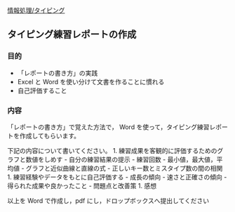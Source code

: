 [[./情報処理_タイピング.org][情報処理/タイピング]]

** タイピング練習レポートの作成

*** 目的

-  「レポートの書き方」の実践
-  Excel と Word を使い分けて文書を作ることに慣れる
-  自己評価すること

*** 内容

「レポートの書き方」で覚えた方法で， Word
を使って，タイピング練習レポートを作成してもらいます。

下記の内容について書いてください。 1.
練習成果を客観的に評価するためのグラフと数値をしめす -
自分の練習結果の提示 - 練習回数 - 最小値，最大値，平均値 -
グラフと近似曲線と直線の式 - 正しいキー数とミスタイプ数の間の相関 1.
練習経験やデータをもとに自己評価する - 成長の傾向 - 速さと正確さの傾向 -
得られた成果や良かったこと - 問題点と改善策 1. 感想

以上を Word で作成し，pdf にし，ドロップボックスへ提出してください
